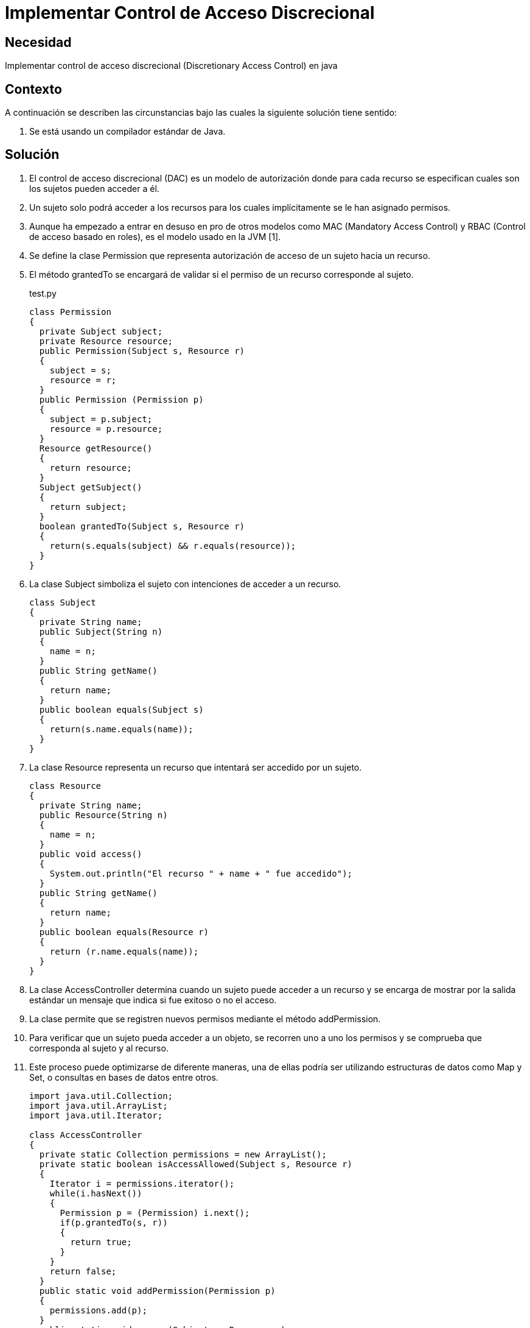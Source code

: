:slug: kb/java/implementar-acceso-discrecional/
:category: java
:description: Nuestros ethical hackers explican cómo evitar vulnerabilidades de seguridad mediante la programación segura en Java al implementar un control de acceso discrecional. De esta manera es posible especificar para cada uno de los recursos los sujetos que pueden acceder a él.
:keywords: Java, Seguridad, Control de Acceso, Discrecional, Recursos, Permisos.
:kb: yes

= Implementar Control de Acceso Discrecional

== Necesidad

Implementar control de acceso discrecional 
(Discretionary Access Control) en java

== Contexto

A continuación se describen las circunstancias 
bajo las cuales la siguiente solución tiene sentido:

. Se está usando un compilador estándar de Java.

== Solución

. El control de acceso discrecional (DAC) 
es un modelo de autorización donde para cada recurso 
se especifican cuales son los sujetos pueden acceder a él.

. Un sujeto solo podrá acceder a los recursos para los cuales implícitamente 
se le han asignado permisos.

. Aunque ha empezado a entrar en desuso en pro de otros modelos como MAC 
(Mandatory Access Control) y  RBAC (Control de acceso basado en roles), 
es el modelo usado en la JVM [1].

. Se define la clase Permission que representa autorización de acceso 
de un sujeto hacia un recurso.

. El método grantedTo se encargará de validar 
si el permiso de un recurso corresponde al sujeto.
+
.test.py
[source, java, linenums]
----
class Permission
{
  private Subject subject;
  private Resource resource;
  public Permission(Subject s, Resource r)
  {
    subject = s;
    resource = r;
  }
  public Permission (Permission p)
  {
    subject = p.subject;
    resource = p.resource;
  }
  Resource getResource()
  {
    return resource;
  }
  Subject getSubject()
  {
    return subject;
  }
  boolean grantedTo(Subject s, Resource r)
  {
    return(s.equals(subject) && r.equals(resource));
  }
}
----

. La clase Subject simboliza el sujeto con intenciones de acceder a un recurso.
+
[source, java, linenums]
----
class Subject
{
  private String name;
  public Subject(String n)
  {
    name = n;
  }
  public String getName()
  {
    return name;
  }
  public boolean equals(Subject s)
  {
    return(s.name.equals(name));
  }
}
----

. La clase Resource representa un recurso 
que intentará ser accedido por un sujeto.
+
[source, java, linenums]
----
class Resource
{
  private String name;
  public Resource(String n)
  {
    name = n;
  }
  public void access()
  {
    System.out.println("El recurso " + name + " fue accedido");
  }
  public String getName()
  {
    return name;
  }
  public boolean equals(Resource r)
  {
    return (r.name.equals(name));
  }
}
----

. La clase AccessController determina cuando un sujeto 
puede acceder a un recurso y se encarga de mostrar por la salida estándar 
un mensaje que indica si fue exitoso o no el acceso.

. La clase permite que se registren nuevos permisos 
mediante el método addPermission.

. Para verificar que un sujeto pueda acceder a un objeto, 
se recorren uno a uno los permisos 
y se comprueba que corresponda al sujeto y al recurso.

. Este proceso puede optimizarse de diferente maneras, 
una de ellas podría ser utilizando estructuras de datos como Map y Set, 
o consultas en bases de datos entre otros.
+
[source, java, linenums]
----
import java.util.Collection;
import java.util.ArrayList;
import java.util.Iterator;

class AccessController
{
  private static Collection permissions = new ArrayList();
  private static boolean isAccessAllowed(Subject s, Resource r)
  {
    Iterator i = permissions.iterator();
    while(i.hasNext())
    {
      Permission p = (Permission) i.next();
      if(p.grantedTo(s, r))
      {
        return true;
      }
    }
    return false;
  }
  public static void addPermission(Permission p)
  {
    permissions.add(p);
  }
  public static void access(Subject s, Resource r)
  {
    if(isAccessAllowed(s, r))
    {
      r.access();
    }
    else
    {
      System.out.println ("El acceso a " + r.getName() +  " por " + s.getName() +
        " ha sido denegado");
    }
  }
}
----

. La clase CLI se encarga de crear dos sujetos y dos recursos, 
asigna luego el permiso de acceso del sujeto 1 hacia el recurso 1 
y finalmente intenta un acceso por cada combinación posible 
entre sujetos y recursos.
+
[source, java, linenums]
----
class CLI
{
  public static void main(String[] args)
  {
    Subject s0 = new Subject("Sujeto0");
    Subject s1 = new Subject("Sujeto1");
    Resource r1 = new Resource("Recurso1");
    Resource r2 = new Resource("Recurso2");
    Permission p = new Permission(s1, r1);
    AccessController.addPermission(p);
    AccessController.access(s0, r1);
    AccessController.access(s0, r2);
    AccessController.access(s1, r1);
    AccessController.access(s1, r2);
  }
}
----

. Al compilar y ejecutar, se aprecia que únicamente el sujeto 1 
pudo acceder al recurso 1, 
puesto que era el único permiso añadido al controlador.
+
[source, shell, linenums]
----
% javac CLI.java
% java CLI

El acceso a Recurso1 por Sujeto0 ha sido denegado
El acceso a Recurso2 por Sujeto0 ha sido denegado
El recurso Recurso1 fue accedido
El acceso a Recurso2 por Sujeto1 ha sido denegado
----

== Referencias

. http://www.hpl.hp.com/techreports/98/HPL-98-79.pdf[Security in the Large: Is Java's Sandbox Scalable?]
. https://es.wikipedia.org/wiki/Control_de_Acceso_Discrecional[Control de Acceso Discrecional]
. https://docs.oracle.com/cd/E24842_01/html/E23286/rbac-1.html[Control de acceso basado en roles]
. https://en.wikipedia.org/wiki/Mandatory_access_control[Mandatory access control]
. REQ.0171: El sistema debe restringir el acceso a objetos del sistema que 
tengan contenido sensible. Solo permitirá acceso a usuarios autorizados.